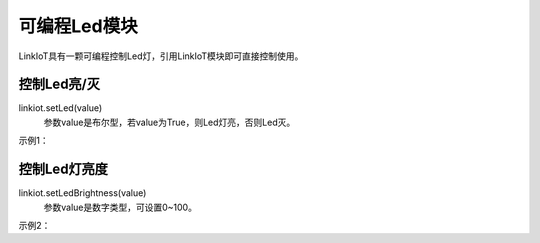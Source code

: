 =========================
可编程Led模块
=========================

LinkIoT具有一颗可编程控制Led灯，引用LinkIoT模块即可直接控制使用。

控制Led亮/灭
=========================
linkiot.setLed(value)
 参数value是布尔型，若value为True，则Led灯亮，否则Led灭。

示例1：

.. code-block:: python
    :linenos:

    import time
    from linkiot import *

    ledStatus = False

    while True:
        linkiot.setLed(ledStatus)
        ledStatus = not ledStatus
        utime.sleep_ms(500)


控制Led灯亮度
==========================
linkiot.setLedBrightness(value)
 参数value是数字类型，可设置0~100。

示例2：

.. code-block:: python
    :linenos:

    import time
    from linkiot import *

    ledBrightness = 0

    while True:
        if ledBrightness > 100:
            ledBrightness = 0
        
        linkiot.setLedBrightness(ledBrightness)
        ledBrightness += 10
        utime.sleep_ms(100)





